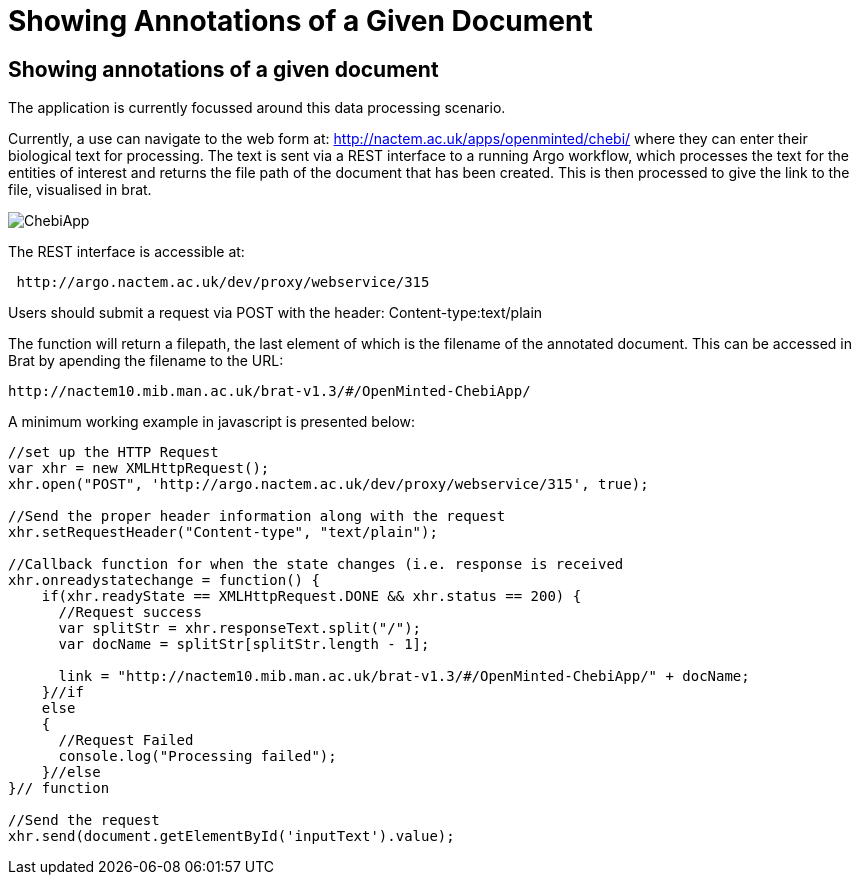 = Showing Annotations of a Given Document

[[sect_showing_annotations]]

== Showing annotations of a given document

The application is currently focussed around this data processing scenario.

Currently, a use can navigate to the web form at: http://nactem.ac.uk/apps/openminted/chebi/ where they can enter their biological text for processing. The text is sent via a REST interface to a running Argo workflow, which processes the text for the entities of interest and returns the file path of the document that has been created. This is then processed to give the link to the file, visualised in brat.

// pic of Chebi app
image::ChebiApp.png[caption="The web interface to the ChEBI app"]

// info on rest interface
The REST interface is accessible at:

....
 http://argo.nactem.ac.uk/dev/proxy/webservice/315
....

Users should submit a request via POST with the header: Content-type:text/plain

The function will return a filepath, the last element of which is the filename of the annotated document. This can be accessed in Brat by apending the filename to the URL: 

....
http://nactem10.mib.man.ac.uk/brat-v1.3/#/OpenMinted-ChebiApp/
....

A minimum working example in javascript is presented below:


....



//set up the HTTP Request
var xhr = new XMLHttpRequest();
xhr.open("POST", 'http://argo.nactem.ac.uk/dev/proxy/webservice/315', true);

//Send the proper header information along with the request
xhr.setRequestHeader("Content-type", "text/plain");

//Callback function for when the state changes (i.e. response is received
xhr.onreadystatechange = function() {
    if(xhr.readyState == XMLHttpRequest.DONE && xhr.status == 200) {
      //Request success      
      var splitStr = xhr.responseText.split("/");
      var docName = splitStr[splitStr.length - 1];

      link = "http://nactem10.mib.man.ac.uk/brat-v1.3/#/OpenMinted-ChebiApp/" + docName;
    }//if
    else
    {
      //Request Failed
      console.log("Processing failed");
    }//else
}// function

//Send the request
xhr.send(document.getElementById('inputText').value); 
....